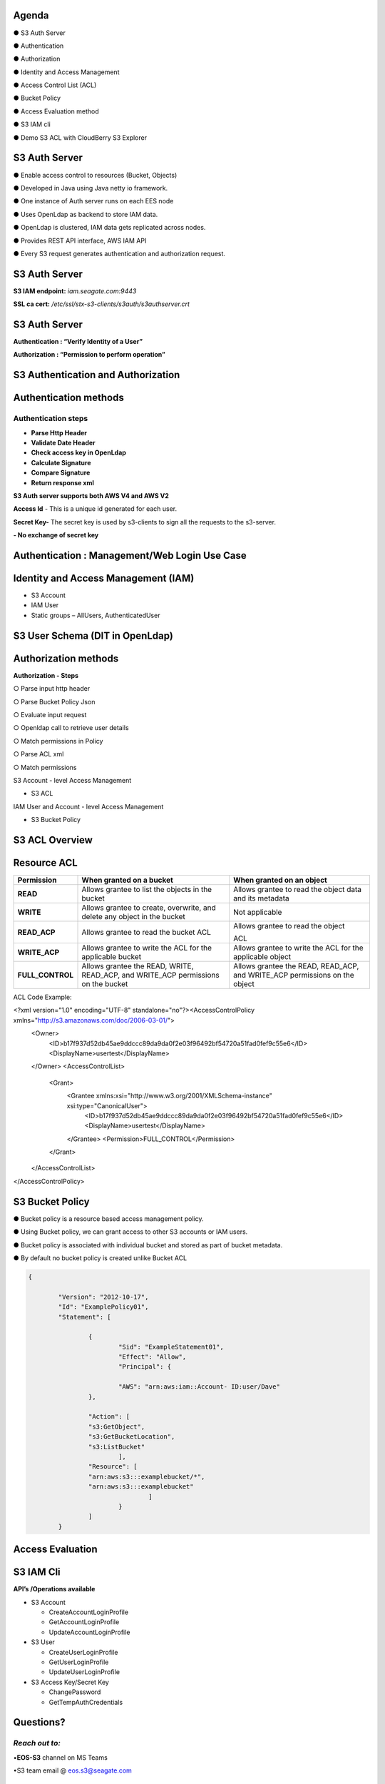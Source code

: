 .. vim: syntax=rst

|image0|

=======
Agenda
=======

● S3 Auth Server

● Authentication

● Authorization

● Identity and Access Management

● Access Control List (ACL)

● Bucket Policy

● Access Evaluation method

● S3 IAM cli

● Demo S3 ACL with CloudBerry S3 Explorer

===============
S3 Auth Server
===============

● Enable access control to resources (Bucket, Objects)

● Developed in Java using Java netty io framework.

● One instance of Auth server runs on each EES node

● Uses OpenLdap as backend to store IAM data.

● OpenLdap is clustered, IAM data gets replicated across nodes.

● Provides REST API interface, AWS IAM API

● Every S3 request generates authentication and authorization request.

===============
S3 Auth Server
===============

|image1|

**S3 IAM endpoint:** *iam.seagate.com:9443*

**SSL ca cert:** */etc/ssl/stx-s3-clients/s3auth/s3authserver.crt*  

===============
S3 Auth Server
===============

**Authentication : “Verify Identity of a User”**

**Authorization : “Permission to perform operation”**

====================================
S3 Authentication and Authorization
====================================

|image2|

=======================   
Authentication methods
=======================


**Authentication steps**
#########################

• **Parse Http Header**

• **Validate Date Header**

• **Check access key in OpenLdap**

• **Calculate Signature**

• **Compare Signature**

• **Return response xml**

|image3|

**S3 Auth server supports both AWS V4 and AWS V2**

**Access Id** - This is a unique id generated for each user.

**Secret Key-** The secret key is used by s3-clients to 
sign all the requests to the s3-server.

**- No exchange of secret key**
   
   
===============================================
Authentication : Management/Web Login Use Case
===============================================

|image4|

..

=====================================
Identity and Access Management (IAM)
=====================================

|image5|

• S3 Account

• IAM User

• Static groups – AllUsers, AuthenticatedUser

=================================
S3 User Schema (DIT in OpenLdap)
=================================
   
|image6|

   
======================
Authorization methods
======================


**Authorization - Steps**

○ Parse input http header

○ Parse Bucket Policy Json

○ Evaluate input request

○ Openldap call to retrieve user details

○ Match permissions in Policy

○ Parse ACL xml

○ Match permissions

S3 Account - level Access Management

* S3 ACL

IAM User and Account - level Access Management

* S3 Bucket Policy

================   
S3 ACL Overview
================

|image7|

..

=============
Resource ACL
=============

+---------------------+----------------------+----------------------+
|    **Permission**   |    **When granted on |    **When granted on |
|                     |    a bucket**        |    an object**       |
+=====================+======================+======================+
|    **READ**         |    Allows grantee to |    Allows grantee to |
|                     |    list the objects  |    read the object   |
|                     |    in the bucket     |    data and its      |
|                     |                      |    metadata          |
+---------------------+----------------------+----------------------+
|    **WRITE**        |    Allows grantee to |    Not applicable    |
|                     |    create,           |                      |
|                     |    overwrite, and    |                      |
|                     |    delete any object |                      |
|                     |    in the bucket     |                      |
+---------------------+----------------------+----------------------+
|    **READ_ACP**     |    Allows grantee to |    Allows grantee to |
|                     |    read the bucket   |    read the object   |
|                     |    ACL               |                      |
|                     |                      |    ACL               |
+---------------------+----------------------+----------------------+
|    **WRITE_ACP**    |    Allows grantee to |    Allows grantee to |
|                     |    write the ACL for |    write the ACL for |
|                     |    the applicable    |    the applicable    |
|                     |    bucket            |    object            |
+---------------------+----------------------+----------------------+
|    **FULL_CONTROL** |    Allows grantee    |    Allows grantee    |
|                     |    the READ, WRITE,  |    the READ,         |
|                     |    READ_ACP, and     |    READ_ACP, and     |
|                     |    WRITE_ACP         |    WRITE_ACP         |
|                     |    permissions on    |    permissions on    |
|                     |    the bucket        |    the object        |
+---------------------+----------------------+----------------------+



ACL Code Example:


.. code-block:: xml


<?xml version="1.0" encoding="UTF-8" standalone="no"?><AccessControlPolicy xmlns="http://s3.amazonaws.com/doc/2006-03-01/">
 <Owner>
  <ID>b17f937d52db45ae9ddccc89da9da0f2e03f96492bf54720a51fad0fef9c55e6</ID>
  <DisplayName>usertest</DisplayName>
 </Owner>
 <AccessControlList>
  <Grant>
   <Grantee xmlns:xsi="http://www.w3.org/2001/XMLSchema-instance" xsi:type="CanonicalUser">
    <ID>b17f937d52db45ae9ddccc89da9da0f2e03f96492bf54720a51fad0fef9c55e6</ID>
    <DisplayName>usertest</DisplayName>
   </Grantee>
   <Permission>FULL_CONTROL</Permission>
  </Grant>
 </AccessControlList>
</AccessControlPolicy>


..

=================
S3 Bucket Policy
=================

  
● Bucket policy is a resource based access management policy.

● Using Bucket policy, we can grant access to other S3 accounts or
IAM users.

● Bucket policy is associated with individual bucket and stored as
part of bucket metadata.

● By default no bucket policy is created unlike Bucket ACL

.. code-block:: python

	{

		"Version": "2012-10-17", 
		"Id": "ExamplePolicy01", 
		"Statement": [

			{
				"Sid": "ExampleStatement01", 
				"Effect": "Allow", 
				"Principal": {

				"AWS": "arn:aws:iam::Account- ID:user/Dave"
			},

			"Action": [ 
			"s3:GetObject", 
			"s3:GetBucketLocation", 
			"s3:ListBucket"
				],
			"Resource": [ 
			"arn:aws:s3:::examplebucket/*",
			"arn:aws:s3:::examplebucket"
					]
				}
			]
		}
..

==================
Access Evaluation
==================


|image9|

..

=========== 
S3 IAM Cli
===========

**API’s /Operations available**


-  S3 Account

   - CreateAccountLoginProfile
   
   - GetAccountLoginProfile
   
   - UpdateAccountLoginProfile
   
   

-  S3 User
   
   - CreateUserLoginProfile
   
   - GetUserLoginProfile
   
   - UpdateUserLoginProfile
   
   

-  S3 Access Key/Secret Key
   
   - ChangePassword
   
   - GetTempAuthCredentials
   
   
..

===============  
**Questions?**
===============   

*Reach out to:*
################

•**EOS-S3** channel on MS Teams

•S3 team email @ eos.s3@seagate.com

   
==============
**Thank you**
==============


.. |image0| image:: images/1_Data_is_Potential.png
   
.. |image1| image:: images/2_S3_Auth_Server.png
  
.. |image2| image:: images/3_S3_Authentication_and_Authorization.png
  
.. |image3| image:: images/4_Authentication_Methods.jpeg
 
.. |image4| image:: images/5_Authentication_Management.png

.. |image5| image:: images/6_Identity_and_Access_Management.png
  
.. |image6| image:: images/7_S3_User_Schema.png
 
.. |image7| image:: images/8_S3_ACL_Overview.png
 
.. |image9| image:: images/9_Access_Evaluation.png
